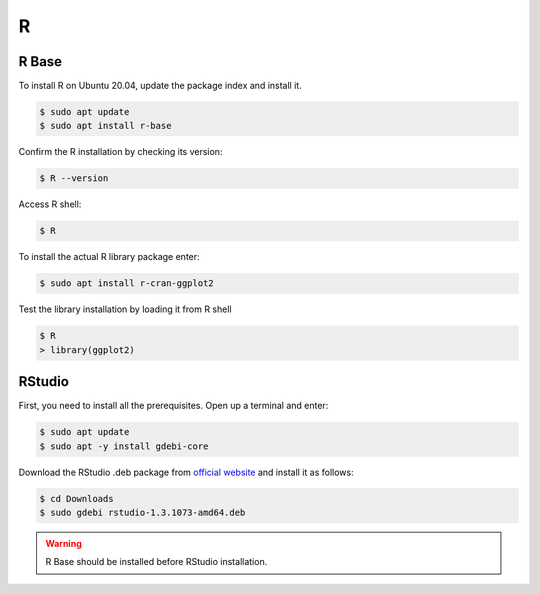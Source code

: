 R
=

R Base
------

To install R on Ubuntu 20.04, update the package index and install it.

.. code-block:: bash

    $ sudo apt update
    $ sudo apt install r-base

Confirm the R installation by checking its version:

.. code-block:: bash

    $ R --version

Access R shell:

.. code-block:: bash

    $ R

To install the actual R library package enter:

.. code-block:: bash

    $ sudo apt install r-cran-ggplot2

Test the library installation by loading it from R shell

.. code-block:: bash

    $ R
    > library(ggplot2)

RStudio
-------

First, you need to install all the prerequisites. Open up a terminal and enter:

.. code-block:: bash

    $ sudo apt update
    $ sudo apt -y install gdebi-core

Download the RStudio .deb package from `official website <https://rstudio.com/products/rstudio/download/#download>`__
and install it as follows:

.. code-block:: bash

    $ cd Downloads
    $ sudo gdebi rstudio-1.3.1073-amd64.deb

.. warning::

    R Base should be installed before RStudio installation.
